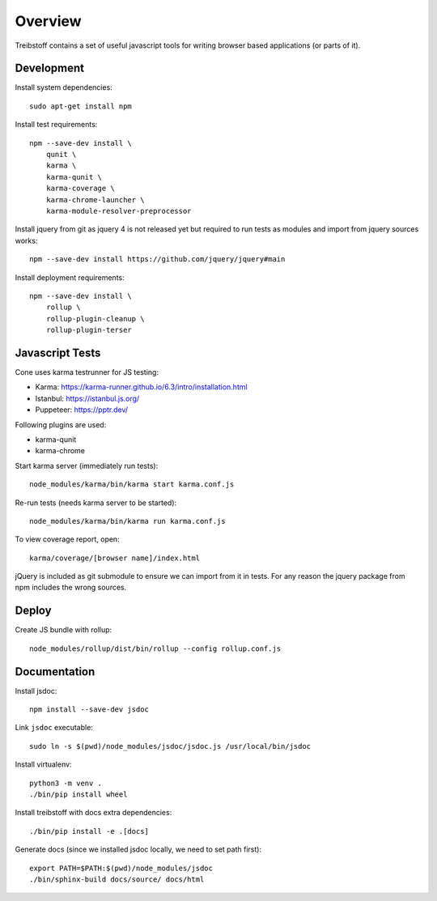 Overview
========

Treibstoff contains a set of useful javascript tools for writing browser based
applications (or parts of it).


Development
-----------

Install system dependencies::

    sudo apt-get install npm

Install test requirements::

    npm --save-dev install \
        qunit \
        karma \
        karma-qunit \
        karma-coverage \
        karma-chrome-launcher \
        karma-module-resolver-preprocessor

Install jquery from git as jquery 4 is not released yet but required to run
tests as modules and import from jquery sources works::

    npm --save-dev install https://github.com/jquery/jquery#main

Install deployment requirements::

    npm --save-dev install \
        rollup \
        rollup-plugin-cleanup \
        rollup-plugin-terser


Javascript Tests
----------------

Cone uses karma testrunner for JS testing:

- Karma: https://karma-runner.github.io/6.3/intro/installation.html
- Istanbul: https://istanbul.js.org/
- Puppeteer: https://pptr.dev/

Following plugins are used:

- karma-qunit
- karma-chrome

Start karma server (immediately run tests)::

    node_modules/karma/bin/karma start karma.conf.js

Re-run tests (needs karma server to be started)::

    node_modules/karma/bin/karma run karma.conf.js

To view coverage report, open::

    karma/coverage/[browser name]/index.html

jQuery is included as git submodule to ensure we can import from it in tests.
For any reason the jquery package from npm includes the wrong sources.


Deploy
------

Create JS bundle with rollup::

    node_modules/rollup/dist/bin/rollup --config rollup.conf.js


Documentation
-------------

Install jsdoc::

    npm install --save-dev jsdoc

Link ``jsdoc`` executable::

    sudo ln -s $(pwd)/node_modules/jsdoc/jsdoc.js /usr/local/bin/jsdoc

Install virtualenv::

    python3 -m venv .
    ./bin/pip install wheel

Install treibstoff with docs extra dependencies::

    ./bin/pip install -e .[docs]

Generate docs (since we installed jsdoc locally, we need to set path first)::

    export PATH=$PATH:$(pwd)/node_modules/jsdoc
    ./bin/sphinx-build docs/source/ docs/html